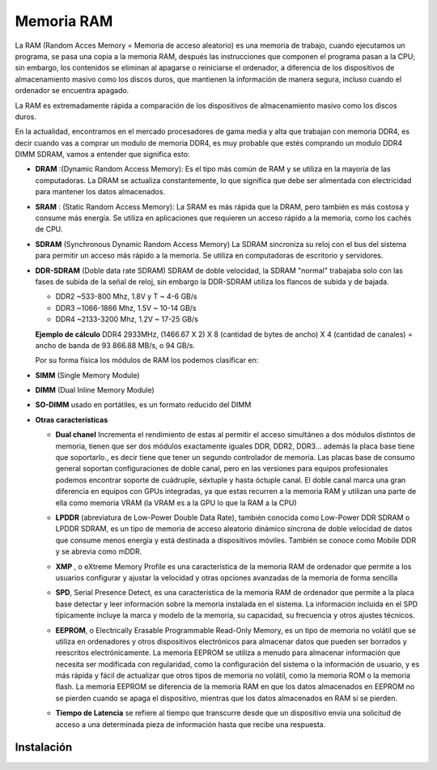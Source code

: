 ***********
Memoria RAM
***********

La RAM (Random Acces Memory = Memoria de acceso aleatorio) es una memoria de trabajo, cuando ejecutamos un programa, se pasa una copia a la memoria RAM, después las instrucciones que componen el programa pasan a la CPU; sin embargo, los contenidos se eliminan al apagarse o reiniciarse el ordenador, a diferencia de los dispositivos de almacenamiento masivo como los discos duros, que mantienen la información de manera segura, incluso cuando el ordenador se encuentra apagado.

.. image:: imagenes/RAM/ram1.png
  :width: 150

La RAM es extremadamente rápida a comparación de los dispositivos de almacenamiento masivo como los discos duros.

En la actualidad, encontramos en el mercado procesadores de gama media y alta que  trabajan con memoria DDR4,  es decir cuando vas a comprar un modulo de memoria DDR4, es muy probable que estés comprando un modulo DDR4 DIMM SDRAM, vamos a entender que significa esto:

.. image:: imagenes/RAM/gerarquia_mem.png
  :width: 350

* **DRAM** :(Dynamic Random Access Memory): Es el tipo más común de RAM y se utiliza en la mayoría de las computadoras. La DRAM se actualiza constantemente, lo que significa que debe ser alimentada con electricidad para mantener los datos almacenados.
* **SRAM** : (Static Random Access Memory): La SRAM es más rápida que la DRAM, pero también es más costosa y consume más energía. Se utiliza en aplicaciones que requieren un acceso rápido a la memoria, como los cachés de CPU.

* **SDRAM** (Synchronous Dynamic Random Access Memory) La SDRAM sincroniza su reloj con el bus del sistema para permitir un acceso más rápido a la memoria. Se utiliza en computadoras de escritorio y servidores.

  .. image:: imagenes/RAM/sdram.jpeg
    :width: 400
  
  .. image:: imagenes/RAM/sdram2.jpeg
    :width: 400

* **DDR-SDRAM** (Doble data rate SDRAM) SDRAM de doble velocidad, la SDRAM "normal" trabajaba solo con las fases de subida de la señal de reloj, sin embargo la DDR-SDRAM utiliza los flancos de subida y de bajada.

  .. image:: imagenes/RAM/ddr.png
    :width: 200
    
  * DDR2 ~533-800 Mhz, 1.8V y T ~ 4-6 GB/s
  * DDR3 ~1066-1866 Mhz, 1.5V ~ 10-14 GB/s
  * DDR4 ~2133-3200 Mhz, 1.2V ~ 17-25 GB/s
  
  **Ejemplo de cálculo** DDR4  2933MHz,  (1466.67 X 2) X 8 (cantidad de bytes de ancho) X 4 (cantidad de canales) = ancho de banda de 93 866.88 MB/s, o 94 GB/s.

  Por su forma física los módulos de RAM los podemos clasificar en:

* **SIMM** (Single Memory Module)

  .. image:: imagenes/RAM/simm.png

* **DIMM** (Dual Inline Memory Module)

  .. image:: imagenes/RAM/dimm.png

* **SO-DIMM** usado en portátiles, es un formato reducido del DIMM

  .. image:: imagenes/RAM/so-dimm.png

* **Otras características**

  * **Dual chanel**  Incrementa el rendimiento de estas al permitir el acceso simultáneo a dos módulos distintos de memoria, tienen que ser dos módulos exactamente iguales DDR, DDR2, DDR3... además la placa base tiene que soportarlo., es decir tiene que tener un segundo controlador de memoria. Las placas base de consumo general soportan configuraciones de doble canal, pero en las versiones para equipos profesionales podemos encontrar soporte de cuádruple, séxtuple y hasta óctuple canal. El doble canal marca una gran diferencia en equipos con GPUs integradas, ya que estas recurren a la memoria RAM y utilizan una parte de ella como memoria VRAM (la VRAM es a la GPU lo que la RAM a la CPU)
  * **LPDDR** (abreviatura de Low-Power Double Data Rate), también conocida como Low-Power DDR SDRAM o LPDDR SDRAM, es un tipo de memoria de acceso aleatorio dinámico síncrona de doble velocidad de datos que consume menos energía y está destinada a dispositivos móviles. También se conoce como Mobile DDR y se abrevia como mDDR.
  * **XMP** , o eXtreme Memory Profile es una característica de la memoria RAM de ordenador que permite a los usuarios configurar y ajustar la velocidad y otras opciones avanzadas de la memoria de forma sencilla
  * **SPD**, Serial Presence Detect, es una característica de la memoria RAM de ordenador que permite a la placa base detectar y leer información sobre la memoria instalada en el sistema. La información incluida en el SPD típicamente incluye la marca y modelo de la memoria, su capacidad, su frecuencia y otros ajustes técnicos.
    
    .. image:: imagenes/RAM/spd.png
      :width: 150    
    
  * **EEPROM**, o Electrically Erasable Programmable Read-Only Memory, es un tipo de memoria no volátil que se utiliza en ordenadores y otros dispositivos electrónicos para almacenar datos que pueden ser borrados y reescritos electrónicamente. La memoria EEPROM se utiliza a menudo para almacenar información que necesita ser modificada con regularidad, como la configuración del sistema o la información de usuario, y es más rápida y fácil de actualizar que otros tipos de memoria no volátil, como la memoria ROM o la memoria flash. La memoria EEPROM se diferencia de la memoria RAM en que los datos almacenados en EEPROM no se pierden cuando se apaga el dispositivo, mientras que los datos almacenados en RAM sí se pierden.
  * **Tiempo de Latencia** se refiere al tiempo que transcurre desde que un dispositivo envía una solicitud de acceso a una determinada pieza de información hasta que recibe una respuesta.

Instalación
===========

.. image:: imagenes/RAM/instalcion0.jpeg
  :width: 300

.. image:: imagenes/RAM/instalacion.png
  :width: 400

.. image:: imagenes/RAM/instalcion2.jpeg
  :width: 400




